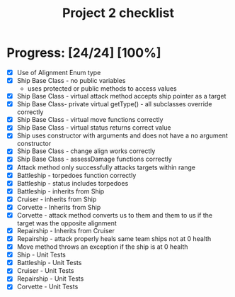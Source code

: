 #+TITLE: Project 2 checklist 

* Progress: [24/24] [100%]
 - [X] Use of Alignment Enum type
 - [X] Ship Base Class - no public variables 
   - uses protected or public methods to access values
 - [X] Ship Base Class - virtual attack method accepts ship pointer as a target
 - [X] Ship Base Class- private virtual getType() - all subclasses override correctly
 - [X] Ship Base Class - virtual move functions correctly
 - [X] Ship Base Class - virtual status returns correct value
 - [X] Ship uses constructor with arguments and does not have a no argument constructor
 - [X] Ship Base Class - change align works correctly
 - [X] Ship Base Class - assessDamage functions correctly
 - [X] Attack method only successfully attacks targets within range
 - [X] Battleship - torpedoes function correctly
 - [X] Battleship - status includes torpedoes
 - [X] Battleship - inherits from Ship
 - [X] Cruiser - inherits from Ship
 - [X] Corvette - Inherits from Ship
 - [X] Corvette - attack method converts us to them and them to us if the target
                    was the opposite alignment
 - [X] Repairship - Inherits from Cruiser
 - [X] Repairship - attack properly heals same team ships not at 0 health
 - [X] Move method throws an exception if the ship is at 0 health
 - [X] Ship - Unit Tests
 - [X] Battleship - Unit Tests
 - [X] Cruiser - Unit Tests
 - [X] Repairship - Unit Tests
 - [X] Corvette - Unit Tests

